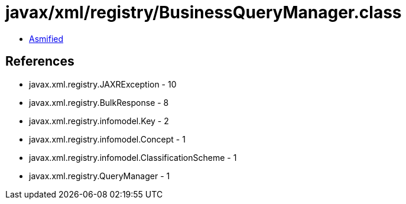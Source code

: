 = javax/xml/registry/BusinessQueryManager.class

 - link:BusinessQueryManager-asmified.java[Asmified]

== References

 - javax.xml.registry.JAXRException - 10
 - javax.xml.registry.BulkResponse - 8
 - javax.xml.registry.infomodel.Key - 2
 - javax.xml.registry.infomodel.Concept - 1
 - javax.xml.registry.infomodel.ClassificationScheme - 1
 - javax.xml.registry.QueryManager - 1
